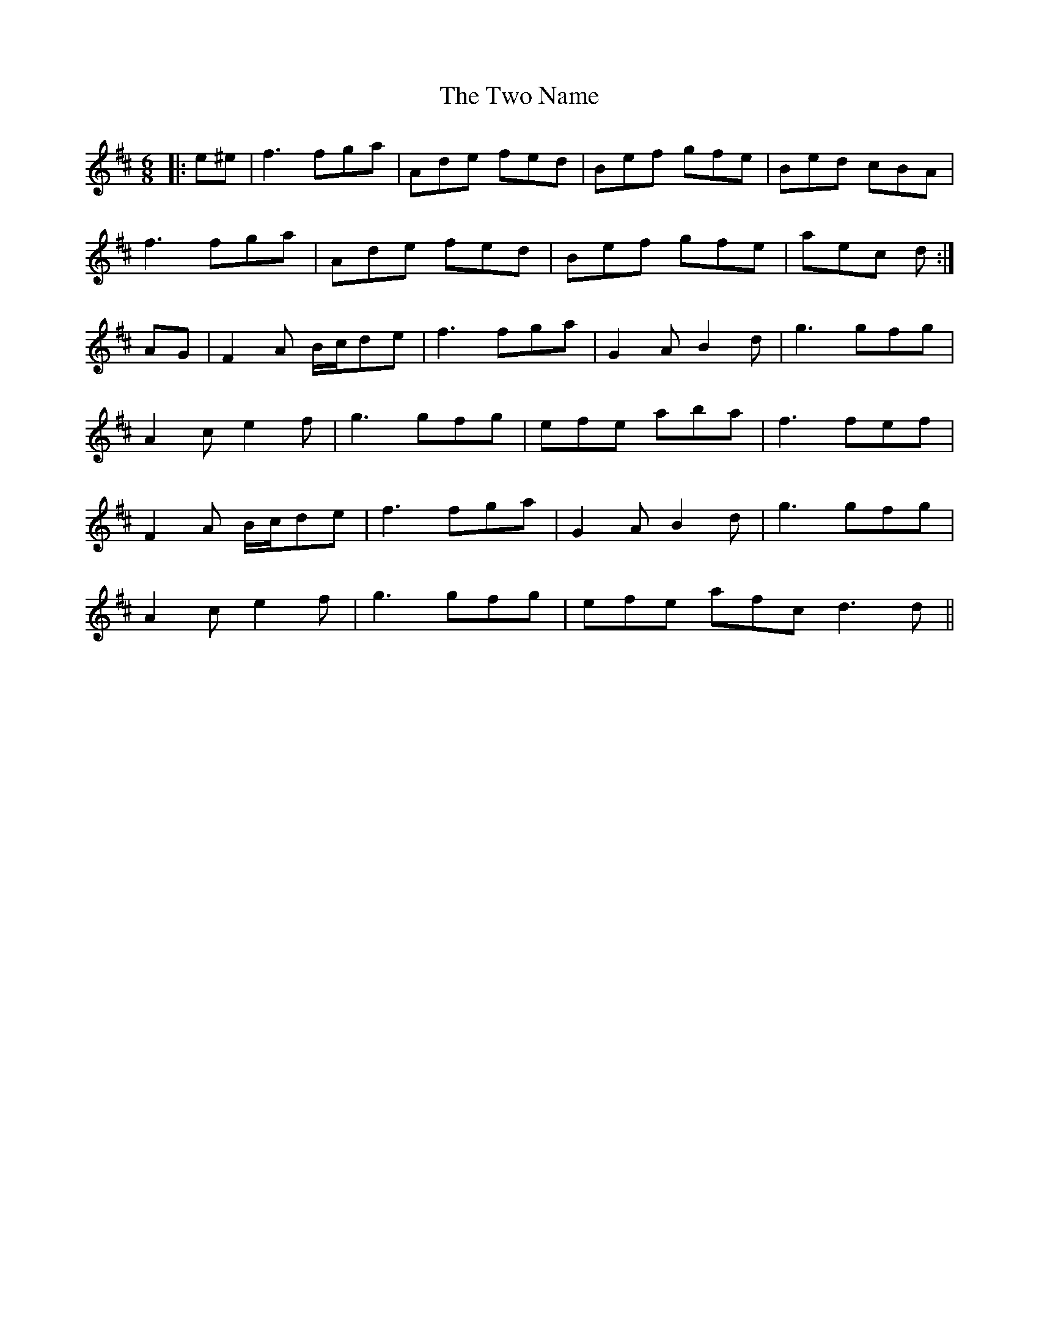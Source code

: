 X: 41452
T: Two Name, The
R: jig
M: 6/8
K: Dmajor
|:e^e|f3 fga|Ade fed|Bef gfe|Bed cBA|
f3 fga|Ade fed|Bef gfe|aec d:|
AG|F2 A /B/c/de|f3 fga|G2 A B2 d|g3 gfg|
A2 c e2 f|g3 gfg|efe aba|f3 fef|
F2 A /B/c/de|f3 fga|G2 A B2 d|g3 gfg|
A2 c e2 f|g3 gfg|efe afc d3 d||

